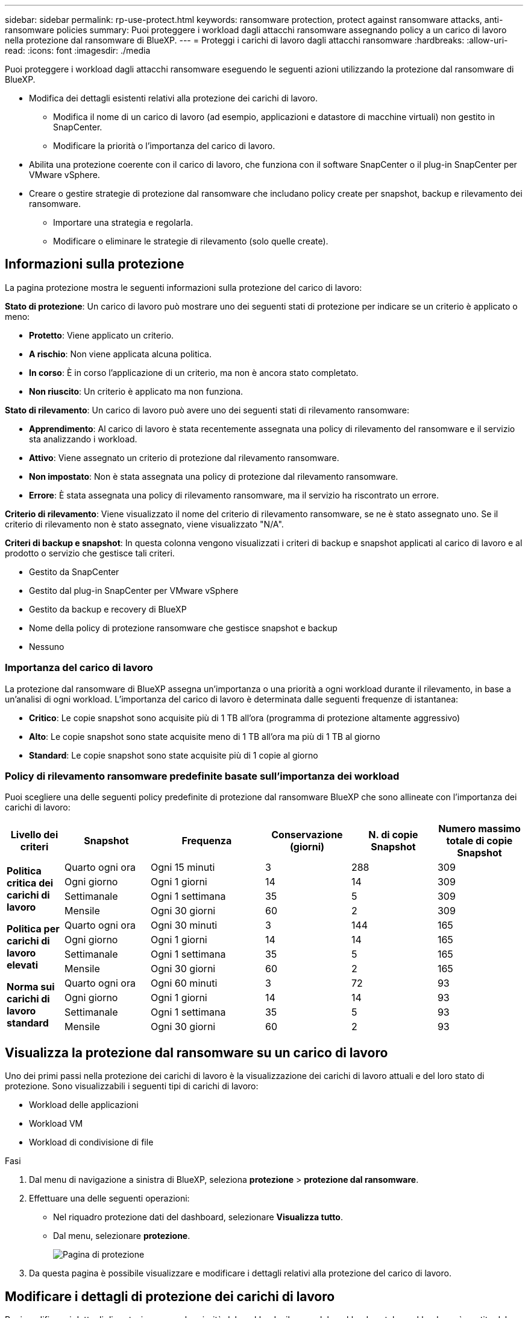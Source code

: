 ---
sidebar: sidebar 
permalink: rp-use-protect.html 
keywords: ransomware protection, protect against ransomware attacks, anti-ransomware policies 
summary: Puoi proteggere i workload dagli attacchi ransomware assegnando policy a un carico di lavoro nella protezione dal ransomware di BlueXP. 
---
= Proteggi i carichi di lavoro dagli attacchi ransomware
:hardbreaks:
:allow-uri-read: 
:icons: font
:imagesdir: ./media


[role="lead"]
Puoi proteggere i workload dagli attacchi ransomware eseguendo le seguenti azioni utilizzando la protezione dal ransomware di BlueXP.

* Modifica dei dettagli esistenti relativi alla protezione dei carichi di lavoro.
+
** Modifica il nome di un carico di lavoro (ad esempio, applicazioni e datastore di macchine virtuali) non gestito in SnapCenter.
** Modificare la priorità o l'importanza del carico di lavoro.


* Abilita una protezione coerente con il carico di lavoro, che funziona con il software SnapCenter o il plug-in SnapCenter per VMware vSphere.
* Creare o gestire strategie di protezione dal ransomware che includano policy create per snapshot, backup e rilevamento dei ransomware.
+
** Importare una strategia e regolarla.
** Modificare o eliminare le strategie di rilevamento (solo quelle create).






== Informazioni sulla protezione

La pagina protezione mostra le seguenti informazioni sulla protezione del carico di lavoro:

*Stato di protezione*: Un carico di lavoro può mostrare uno dei seguenti stati di protezione per indicare se un criterio è applicato o meno:

* *Protetto*: Viene applicato un criterio.
* *A rischio*: Non viene applicata alcuna politica.
* *In corso*: È in corso l'applicazione di un criterio, ma non è ancora stato completato.
* *Non riuscito*: Un criterio è applicato ma non funziona.


*Stato di rilevamento*: Un carico di lavoro può avere uno dei seguenti stati di rilevamento ransomware:

* *Apprendimento*: Al carico di lavoro è stata recentemente assegnata una policy di rilevamento del ransomware e il servizio sta analizzando i workload.
* *Attivo*: Viene assegnato un criterio di protezione dal rilevamento ransomware.
* *Non impostato*: Non è stata assegnata una policy di protezione dal rilevamento ransomware.
* *Errore*: È stata assegnata una policy di rilevamento ransomware, ma il servizio ha riscontrato un errore.


*Criterio di rilevamento*: Viene visualizzato il nome del criterio di rilevamento ransomware, se ne è stato assegnato uno. Se il criterio di rilevamento non è stato assegnato, viene visualizzato "N/A".

*Criteri di backup e snapshot*: In questa colonna vengono visualizzati i criteri di backup e snapshot applicati al carico di lavoro e al prodotto o servizio che gestisce tali criteri.

* Gestito da SnapCenter
* Gestito dal plug-in SnapCenter per VMware vSphere
* Gestito da backup e recovery di BlueXP
* Nome della policy di protezione ransomware che gestisce snapshot e backup
* Nessuno




=== Importanza del carico di lavoro

La protezione dal ransomware di BlueXP assegna un'importanza o una priorità a ogni workload durante il rilevamento, in base a un'analisi di ogni workload. L'importanza del carico di lavoro è determinata dalle seguenti frequenze di istantanea:

* *Critico*: Le copie snapshot sono acquisite più di 1 TB all'ora (programma di protezione altamente aggressivo)
* *Alto*: Le copie snapshot sono state acquisite meno di 1 TB all'ora ma più di 1 TB al giorno
* *Standard*: Le copie snapshot sono state acquisite più di 1 copie al giorno




=== Policy di rilevamento ransomware predefinite basate sull'importanza dei workload

Puoi scegliere una delle seguenti policy predefinite di protezione dal ransomware BlueXP che sono allineate con l'importanza dei carichi di lavoro:

[cols="10,15a,20,15,15,15"]
|===
| Livello dei criteri | Snapshot | Frequenza | Conservazione (giorni) | N. di copie Snapshot | Numero massimo totale di copie Snapshot 


.4+| *Politica critica dei carichi di lavoro*  a| 
Quarto ogni ora
| Ogni 15 minuti | 3 | 288 | 309 


| Ogni giorno  a| 
Ogni 1 giorni
| 14 | 14 | 309 


| Settimanale  a| 
Ogni 1 settimana
| 35 | 5 | 309 


| Mensile  a| 
Ogni 30 giorni
| 60 | 2 | 309 


.4+| *Politica per carichi di lavoro elevati*  a| 
Quarto ogni ora
| Ogni 30 minuti | 3 | 144 | 165 


| Ogni giorno  a| 
Ogni 1 giorni
| 14 | 14 | 165 


| Settimanale  a| 
Ogni 1 settimana
| 35 | 5 | 165 


| Mensile  a| 
Ogni 30 giorni
| 60 | 2 | 165 


.4+| *Norma sui carichi di lavoro standard*  a| 
Quarto ogni ora
| Ogni 60 minuti | 3 | 72 | 93 


| Ogni giorno  a| 
Ogni 1 giorni
| 14 | 14 | 93 


| Settimanale  a| 
Ogni 1 settimana
| 35 | 5 | 93 


| Mensile  a| 
Ogni 30 giorni
| 60 | 2 | 93 
|===


== Visualizza la protezione dal ransomware su un carico di lavoro

Uno dei primi passi nella protezione dei carichi di lavoro è la visualizzazione dei carichi di lavoro attuali e del loro stato di protezione. Sono visualizzabili i seguenti tipi di carichi di lavoro:

* Workload delle applicazioni
* Workload VM
* Workload di condivisione di file


.Fasi
. Dal menu di navigazione a sinistra di BlueXP, seleziona *protezione* > *protezione dal ransomware*.
. Effettuare una delle seguenti operazioni:
+
** Nel riquadro protezione dati del dashboard, selezionare *Visualizza tutto*.
** Dal menu, selezionare *protezione*.
+
image:screen-protection-sc-columns.png["Pagina di protezione"]



. Da questa pagina è possibile visualizzare e modificare i dettagli relativi alla protezione del carico di lavoro.




== Modificare i dettagli di protezione dei carichi di lavoro

Puoi modificare i dettagli di protezione come la priorità del workload e il nome del workload, se tale workload non è gestito dal backup e recovery di SnapCenter o BlueXP.

.Fasi
. Dal menu protezione dal ransomware di BlueXP, seleziona *protezione*.
. Nella pagina protezione, selezionare un carico di lavoro.
+
image:screen-protection-details2.png["Dettagli del carico di lavoro nella pagina protezione"]

+
Dalla pagina dei dettagli del carico di lavoro è possibile assegnare un criterio a un carico di lavoro, modificare il nome o la priorità di un carico di lavoro, visualizzare gli avvisi, visualizzare le destinazioni di backup e visualizzare le informazioni di ripristino.

. Per modificare il nome di un carico di lavoro, fare clic su *matita* image:button_pencil.png["Matita"] accanto al nome del carico di lavoro e modificare il nome.
. Per modificare l'importanza del carico di lavoro dalla priorità assegnata, fare clic su *matita* image:button_pencil.png["Matita"] accanto alla priorità del carico di lavoro e modificarla.
. Per visualizzare il criterio associato al carico di lavoro, nel riquadro protezione della pagina Dettagli carico di lavoro, fare clic su *Visualizza criterio*.
. Per visualizzare le destinazioni di backup del carico di lavoro, nel riquadro protezione della pagina Dettagli carico di lavoro, fare clic su *Visualizza destinazione di backup*.
+
Viene visualizzato un elenco di destinazioni di backup configurate.
Per ulteriori informazioni, vedere link:rp-use-settings.html["Configurare le impostazioni di protezione"].





== Abilita una protezione coerente con applicazioni o VM con SnapCenter

L'attivazione della protezione coerente con le applicazioni o le VM consente di proteggere le applicazioni o i carichi di lavoro delle VM in modo coerente, raggiungendo uno stato di inattività e coerente per evitare potenziali perdite di dati successivamente se il ripristino è necessario.

Questo processo avvia l'installazione del software SnapCenter per le applicazioni o del plug-in SnapCenter per VMware vSphere per le VM.

Una volta abilitata una protezione coerente con il carico di lavoro, puoi gestire le strategie di protezione nella protezione dal ransomware di BlueXP. La strategia di protezione include le policy di backup e Snapshot gestite altrove, oltre a una policy di rilevamento del ransomware gestita nella protezione dal ransomware di BlueXP.

Per ulteriori informazioni su SnapCenter, fare riferimento alle seguenti informazioni:

* https://docs.netapp.com/us-en/snapcenter/index.html["Software SnapCenter"^]
* https://docs.netapp.com/us-en/sc-plugin-vmware-vsphere/index.html["Plug-in SnapCenter per VMware vSphere"^]


.Fasi
. Dal menu protezione dal ransomware di BlueXP, seleziona *protezione*.
. Nella pagina protezione, selezionare un carico di lavoro.
+
image:screen-protection-sc-columns.png["Pagina di protezione"]

. Nella pagina protezione, selezionare *azioni* image:screenshot_horizontal_more_button.gif["Pulsante azioni"] E nel menu a discesa, selezionare *attiva protezione coerente con il carico di lavoro* per attivare SnapCenter.
+

TIP: Se si sceglie un carico di lavoro basato su VM, viene visualizzato il collegamento per installare il plug-in SnapCenter per VMware vSphere invece di "Installa SnapCenter".

+
image:screen-protection-enable-sc.png["Abilita pagina di protezione coerente con il carico di lavoro"]

. Nel campo posizione carico di lavoro, selezionare *Copia* per copiare la posizione del carico di lavoro negli Appunti da utilizzare nell'installazione di SnapCenter. Scorri verso il basso per vedere il resto dei dettagli del carico di lavoro.
. Selezionare *Installa SnapCenter*.
+
** Se è stato selezionato un carico di lavoro basato sull'applicazione, vengono visualizzate le informazioni sul software SnapCenter.
** Se è stato selezionato un carico di lavoro basato su VM, vengono visualizzate le informazioni relative al plug-in SnapCenter per VMware vSphere.


. Seguire le informazioni per installare SnapCenter.
. Torna alla protezione dal ransomware di BlueXP. Selezionare *protezione* per visualizzare la pagina protezione.
. Esaminare i dettagli nella colonna Criteri di backup e snapshot nella pagina protezione per verificare che i criteri siano gestiti altrove.




== Creare una strategia di protezione dal ransomware (se non disponi di policy di backup o snapshot)

Se sul workload non esistono policy di backup o snapshot, puoi creare una strategia di protezione dal ransomware, che può includere le seguenti policy che crei nella protezione dal ransomware di BlueXP:

* Policy di Snapshot
* Policy di backup
* Policy di rilevamento del ransomware


.Passaggi per creare una strategia di protezione dal ransomware
. Dal menu protezione dal ransomware di BlueXP, seleziona *protezione*.
+
image:screen-protection-sc-columns.png["Pagina di protezione"]

. Dalla pagina protezione, seleziona *Gestisci strategie di protezione ransomware*.
+
image:screen-protection-strategy-manage2.png["Pagina Gestione strategia"]

. Dalla pagina delle strategie di protezione dal ransomware, seleziona *Aggiungi*.
. Immettere un nuovo nome di strategia o un nome esistente per copiarlo. Se si immette un nome esistente, scegliere quale copiare e selezionare *Copia*.
+

NOTE: Se si sceglie di copiare e modificare una strategia esistente, il servizio aggiunge "_copy" al nome originale. È necessario modificare il nome e almeno un'impostazione per renderlo univoco.

. Per ciascun elemento, selezionare la *freccia giù*.
+
** *Criteri di rilevamento*:
+
*** *Policy*: Scegliere uno dei criteri di rilevamento preprogettati.
*** *Rilevamento primario*: Abilitare il rilevamento ransomware per fare in modo che il servizio rilevi potenziali attacchi ransomware.
*** *Blocca estensioni file*: Abilitare questa opzione affinché il blocco di servizio conosca le estensioni file sospette. Il servizio esegue copie Snapshot automatizzate quando è abilitato il rilevamento primario.
+
Se si desidera modificare le estensioni dei file bloccati, modificarle in System Manager.



** *Snapshot policy*:
+
*** *Nome criterio istantanea*: Immettere un nome per il criterio istantanea.
*** *Pianificazioni istantanee*: Scegliere le opzioni di pianificazione, il numero di copie snapshot da conservare e selezionare per attivare la pianificazione.


** *Politica di backup*:
+
*** *Nome criterio di backup*: Immettere un nome nuovo o esistente.
*** *Blocco di backup*: Scegliere questa opzione per evitare che i backup sullo storage secondario vengano modificati o eliminati per un determinato periodo di tempo. Questo viene anche chiamato _storage immutabile_.
*** *Pianificazioni di backup*: Scegliere le opzioni di pianificazione per l'archiviazione secondaria e attivare la pianificazione.




. Selezionare *Aggiungi*.




== Aggiungi una policy di rilevamento ai workload che dispongono già di policy di backup e snapshot

Grazie alla protezione dal ransomware di BlueXP, puoi assegnare una policy di rilevamento del ransomware ai workload che hanno già policy di backup e snapshot, gestite in altri prodotti o servizi NetApp. Il criterio di rilevamento non modifica i criteri gestiti in altri prodotti.

Altri servizi, come backup e recovery di BlueXP e SnapCenter, utilizzano i seguenti tipi di policy per gestire i workload:

* Criteri che governano gli snapshot
* Policy che governano la replica sullo storage secondario
* Policy che governano i backup nello storage a oggetti


.Fasi
. Dal menu protezione dal ransomware di BlueXP, seleziona *protezione*.
+
image:screen-protection-sc-columns.png["Pagina di protezione"]

. Nella pagina protezione, selezionare un carico di lavoro e selezionare *Proteggi*.
+
La pagina di protezione mostra le policy gestite dal software SnapCenter, da SnapCenter per VMware vSphere e dal backup e recovery di BlueXP.

+
Nell'esempio seguente vengono illustrati i criteri gestiti da SnapCenter:

+
image:screen-protect-sc-policies.png["Pagina di protezione con criteri SnapCenter"]

+
Il seguente esempio mostra le policy gestite dal backup e recovery di BlueXP:

+
image:screen-protect-br-policies.png["Pagina di protezione che mostra le policy di backup e recovery di BlueXP"]

. Per visualizzare i dettagli dei criteri gestiti altrove, fare clic sulla freccia *giù*.
. Per applicare un criterio di rilevamento oltre ai criteri di snapshot e backup gestiti altrove, selezionare il criterio di rilevamento.
. Selezionare *Proteggi*.
. Nella pagina protezione, esaminare la colonna Criteri di rilevamento per vedere il criterio di rilevamento assegnato. Inoltre, nella colonna Criteri istantanea e backup viene visualizzato il nome del prodotto o servizio che gestisce i criteri.




=== Assegnare un criterio diverso

È possibile assegnare un criterio di protezione diverso sostituendo quello corrente.

.Fasi
. Dal menu protezione dal ransomware di BlueXP, seleziona *protezione*.
. Nella pagina protezione, nella riga del carico di lavoro, selezionare *Modifica protezione*.
. Nella pagina Criteri, fare clic sulla freccia verso il basso relativa al criterio che si desidera assegnare per rivedere i dettagli.
. Selezionare il criterio che si desidera assegnare.
. Selezionare *Proteggi* per terminare la modifica.




== Gestire le strategie di protezione dal ransomware

Puoi modificare o eliminare una strategia ransomware.



=== Modifica una strategia di protezione dal ransomware

È possibile modificare una strategia di protezione selezionando una diversa strategia dei criteri di rilevamento preconfigurati.

.Fasi
. Dal menu protezione dal ransomware di BlueXP, seleziona *protezione*.
. Dalla pagina protezione, seleziona *Gestisci strategie ransomware*.
. Nella pagina Gestisci strategie, selezionare *azioni* image:screenshot_horizontal_more_button.gif["Pulsante azioni"] per la policy che si desidera modificare.
. Dal menu azioni, selezionare *Modifica strategia*.
. Modificare i dettagli.
. Selezionare *Salva* per terminare la modifica.




=== Elimina una strategia di protezione dal ransomware

Puoi eliminare una strategia di protezione non attualmente associata a alcun carico di lavoro.

.Fasi
. Dal menu protezione dal ransomware di BlueXP, seleziona *protezione*.
. Dalla pagina protezione, seleziona *Gestisci strategie ransomware*.
. Nella pagina Gestisci strategie, selezionare *azioni* image:screenshot_horizontal_more_button.gif["Pulsante azioni"] per la strategia che si desidera eliminare.
. Dal menu azioni, selezionare *Elimina strategia*.

